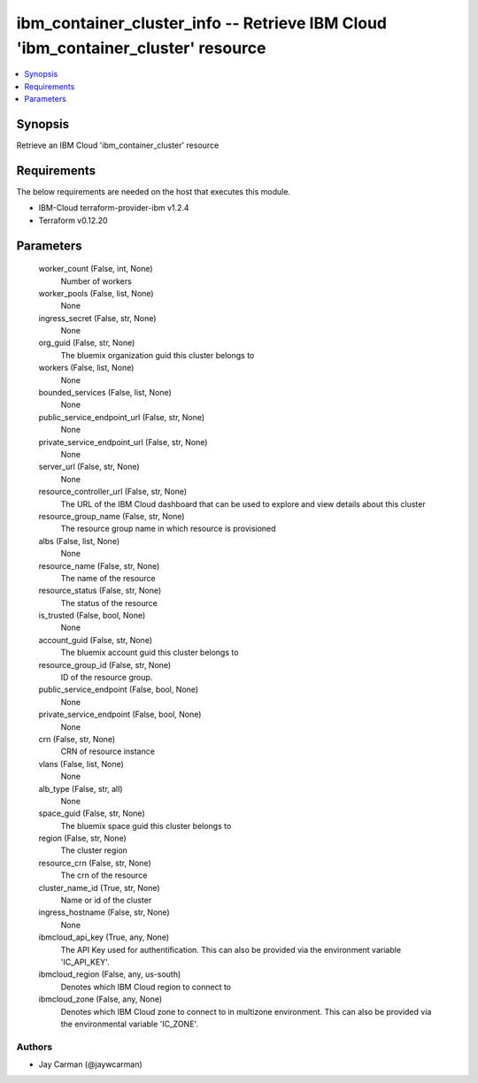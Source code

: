
ibm_container_cluster_info -- Retrieve IBM Cloud 'ibm_container_cluster' resource
=================================================================================

.. contents::
   :local:
   :depth: 1


Synopsis
--------

Retrieve an IBM Cloud 'ibm_container_cluster' resource



Requirements
------------
The below requirements are needed on the host that executes this module.

- IBM-Cloud terraform-provider-ibm v1.2.4
- Terraform v0.12.20



Parameters
----------

  worker_count (False, int, None)
    Number of workers


  worker_pools (False, list, None)
    None


  ingress_secret (False, str, None)
    None


  org_guid (False, str, None)
    The bluemix organization guid this cluster belongs to


  workers (False, list, None)
    None


  bounded_services (False, list, None)
    None


  public_service_endpoint_url (False, str, None)
    None


  private_service_endpoint_url (False, str, None)
    None


  server_url (False, str, None)
    None


  resource_controller_url (False, str, None)
    The URL of the IBM Cloud dashboard that can be used to explore and view details about this cluster


  resource_group_name (False, str, None)
    The resource group name in which resource is provisioned


  albs (False, list, None)
    None


  resource_name (False, str, None)
    The name of the resource


  resource_status (False, str, None)
    The status of the resource


  is_trusted (False, bool, None)
    None


  account_guid (False, str, None)
    The bluemix account guid this cluster belongs to


  resource_group_id (False, str, None)
    ID of the resource group.


  public_service_endpoint (False, bool, None)
    None


  private_service_endpoint (False, bool, None)
    None


  crn (False, str, None)
    CRN of resource instance


  vlans (False, list, None)
    None


  alb_type (False, str, all)
    None


  space_guid (False, str, None)
    The bluemix space guid this cluster belongs to


  region (False, str, None)
    The cluster region


  resource_crn (False, str, None)
    The crn of the resource


  cluster_name_id (True, str, None)
    Name or id of the cluster


  ingress_hostname (False, str, None)
    None


  ibmcloud_api_key (True, any, None)
    The API Key used for authentification. This can also be provided via the environment variable 'IC_API_KEY'.


  ibmcloud_region (False, any, us-south)
    Denotes which IBM Cloud region to connect to


  ibmcloud_zone (False, any, None)
    Denotes which IBM Cloud zone to connect to in multizone environment. This can also be provided via the environmental variable 'IC_ZONE'.













Authors
~~~~~~~

- Jay Carman (@jaywcarman)

